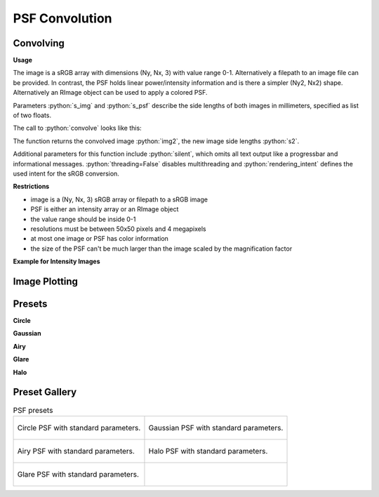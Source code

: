 PSF Convolution
------------------------------------------------------------------------

.. TODO

.. role:: python(code)
  :language: python
  :class: highlight

.. mock progressbar library, so we have no stdout output for it

.. testsetup:: *

   import sys 
   import mock
   sys.modules['progressbar'] = mock.MagicMock()

   import optrace as ot


Convolving
_______________


**Usage**

.. TODO explain: image side lengths, non-square pixels, different resolutions, image and psf can be file paths, limitations on color images, images must be sRGB

The image is a sRGB array with dimensions (Ny, Nx, 3) with value range 0-1. Alternatively a filepath to an image file can be provided.
In contrast, the PSF holds linear power/intensity information and is there a simpler (Ny2, Nx2) shape. Alternatively an RImage object can be used to apply a colored PSF.

Parameters :python:`s_img` and :python:`s_psf` describe the side lengths of both images in millimeters, specified as list of two floats.


.. testcode::

   img = ot.presets.image.ETDRS_chart_inverted
   s_img = [0.5, 0.5]

   psf, s_psf = ot.presets.psf.halo()


The call to :python:`convolve` looks like this:

.. testcode::

   img2, s2 = ot.convolve(img, s_img, psf, s_psf)

The function returns the convolved image :python:`img2`, the new image side lengths :python:`s2`.

Additional parameters for this function include :python:`silent`, which omits all text output like a progressbar and informational messages. :python:`threading=False` disables multithreading and :python:`rendering_intent` defines the used intent for the sRGB conversion.

.. testcode::

   img2, s2 = ot.convolve(img, s_img, psf, s_psf, silent=True, threading=False, rendering_intent="Perceptual")


**Restrictions**

* image is a (Ny, Nx, 3) sRGB array or filepath to a sRGB image
* PSF is either an intensity array or an RImage object
* the value range should be inside 0-1
* resolutions must be between 50x50 pixels and 4 megapixels
* at most one image or PSF has color information
* the size of the PSF can't be much larger than the image scaled by the magnification factor


**Example for Intensity Images**

.. TODO explain that these are not linear intensities

.. testcode::
   
   import numpy as np

   # intensity function
   X, Y = np.mgrid[-1:1:200j, -1:1:200j]  # data grid
   img = np.sin(30*X**2)**2 + Y**2  # data function
   
   # make a sRGB array
   img = np.repeat(img[:, :, np.newaxis], 3, axis=2)  # repeat so we have three channels
   img = ot.color.srgb_linear_to_srgb(img)  # convert intensities to sRGB (gamma correction)

   # image size
   s_img = [0.9, 0.9]
  
   # square psf
   psf = np.zeros((200, 200))
   psf[50:150, 50:150] = 1

   # psf size
   s_psf = [0.1, 0.08]

   # convolution
   img2, s2 = ot.convolve(img, s_img, psf, s_psf)


Image Plotting
________________


.. testcode::

   import optrace.plots as otp

.. testcode::
   :hide:

   import matplotlib.pyplot as plt
   plt.close("all")


.. testcode::

   otp.image_plot(img, s_img)

.. testcode::

   otp.image_plot(img, s_img, title="Input Image", flip=True, block=False)



Presets
_____________________


**Circle**

.. testcode::

   psf, s_psf = ot.presets.psf.circle(d=3.5) 

**Gaussian**

.. testcode::

   psf, s_psf = ot.presets.psf.gaussian(d=2.0) 

**Airy**

.. testcode::

   psf, s_psf = ot.presets.psf.airy(d=2.0) 

**Glare**

.. testcode::

   psf, s_psf = ot.presets.psf.glare(d1=2.0, d2=3.5, a=0.05) 


**Halo**

.. testcode::

   psf, s_psf = ot.presets.psf.halo(d1=2.0, d2=3.5, a=0.05, w=0.1) 



Preset Gallery
_____________________


.. list-table:: PSF presets

   * - .. figure:: ../images/psf_circle.svg
          :align: center
          :width: 400

          Circle PSF with standard parameters.
   
     - .. figure:: ../images/psf_gaussian.svg
          :align: center
          :width: 400

          Gaussian PSF with standard parameters.

   * - .. figure:: ../images/psf_airy.svg
          :align: center
          :width: 400

          Airy PSF with standard parameters.
   
     - .. figure:: ../images/psf_halo.svg
          :align: center
          :width: 400

          Halo PSF with standard parameters.
   
   * - .. figure:: ../images/psf_glare.svg
          :align: center
          :width: 400

          Glare PSF with standard parameters.

     - 


